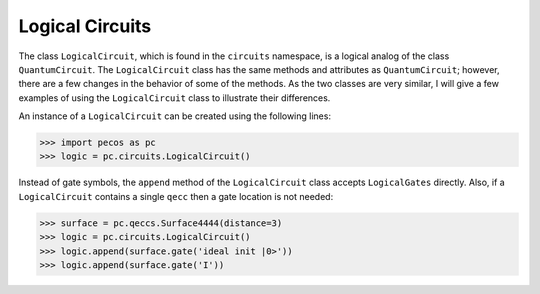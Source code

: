 .. _api-logical-circuits:

Logical Circuits
================

The class ``LogicalCircuit``, which is found in the ``circuits`` namespace, is a logical analog of the class
``QuantumCircuit``. The ``LogicalCircuit`` class has the same methods and attributes as ``QuantumCircuit``; however,
there are a few changes in the behavior of some of the methods. As the two classes are very similar, I will give a few
examples of using the ``LogicalCircuit`` class to illustrate their differences.

An instance of a ``LogicalCircuit`` can be created using the following lines:

>>> import pecos as pc
>>> logic = pc.circuits.LogicalCircuit()

Instead of gate symbols, the ``append`` method of the ``LogicalCircuit`` class accepts ``LogicalGates`` directly. Also,
if a ``LogicalCircuit`` contains a single ``qecc`` then a gate location is not needed:

>>> surface = pc.qeccs.Surface4444(distance=3)
>>> logic = pc.circuits.LogicalCircuit()
>>> logic.append(surface.gate('ideal init |0>'))
>>> logic.append(surface.gate('I'))
